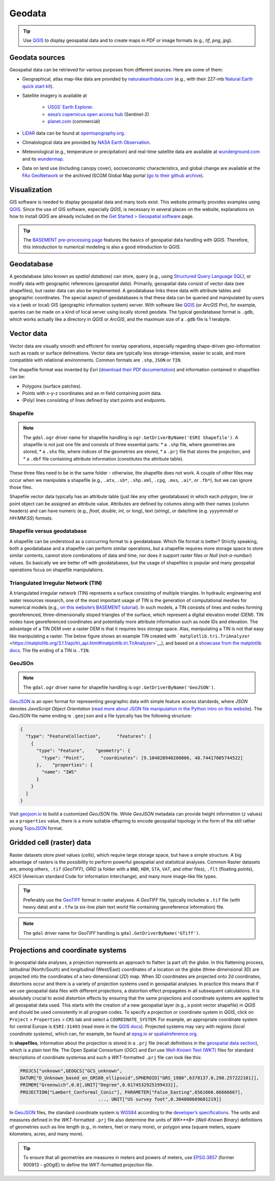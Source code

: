 Geodata
=======

.. tip::
   Use `QGIS <geo_software.html#QGIS>`__ to display geospatial data and to create maps in *PDF* or image formats (e.g., *tif*, *png*, *jpg*).

Geodata sources
---------------

Geospatial data can be retrieved for various purposes from different sources. Here are some of them:

-  Geographical, atlas map-like data are provided by    `naturalearthdata.com <https://www.naturalearthdata.com>`__ (e.g.,    with their 227-mb `Natural Earth quick start    kit <http://naciscdn.org/naturalearth/packages/Natural_Earth_quick_start.zip>`__).
-  Satellite imagery is available at 
  
	-   `USGS’ Earth Explorer <https://earthexplorer.usgs.gov/>`__.	  
	-   `eesa’s copernicus open access hub <https://scihub.copernicus.eu/dhus/#/home>`__ (Sentinel-2)	  
	-   `planet.com <https://www.planet.com/products/monitoring/>`__ (commercial)

-  `LiDAR <https://oceanservice.noaa.gov/facts/lidar.html>`__ data can be found at `opentopography.org <https://opentopography.org/>`__.
-  Climatological data are provided by `NASA Earth Observation <https://neo.sci.gsfc.nasa.gov/>`__.
-  Meteorological (e.g., temperature or precipitation) and real-time satellite data are available at `wunderground.com <https://www.wunderground.com/>`__ and its `wundermap <https://www.wunderground.com/wundermap>`__.
-  Data on land use (including canopy cover), socioeconomic characteristics, and global change are available at the `FAo    GeoNetwork <http://www.fao.org/geonetwork/srv/en/main.home>`__ or the archived ISCGM Global Map portal (`go to their github    archive <https://globalmaps.github.io/>`__).

Visualization
-------------

GIS software is needed to display geospatial data and many tools exist. This website primarily provides examples using `QGIS <geo_software.html#QGIS>`__. Since the use of GIS software, especially *QGIS*, is necessary in several places on the website, explanations on how to install *QGIS* are already included on the `Get Started > Geospatial software <geo_software.html>`__ page.

.. tip::
   The `BASEMENT pre-processing page <bm-pre.html>`__ features the basics of geospatial data handling with *QGIS*. Therefore, this introduction to numerical modeling is also a good introduction to *QGIS*.

.. _gdb:

Geodatabase
-----------

A geodatabase (also known as *spatial database*) can store, query (e.g., using `Structured Query Language SQL <https://en.wikibooks.org/wiki/Structured_Query_Language>`__), or modify data with geographic references (*geospatial data*). Primarily, geospatial data consist of vector data (see shapefiles), but raster data can also be implemented. A geodatabase links these data with attribute tables and geographic coordinates. The special aspect of geodatabases is that these data can be queried and manipulated by users via a (web or local) GIS (geographic information system) server. With software like `QGIS <geo_software.html#QGIS>`__ (or *ArcGIS Pro*), for example, queries can be made on a kind of local server using locally stored geodata. The typical geodatabase format is ``.gdb``, which works actually like a directory in *QGIS* or *ArcGIS*, and the maximum size of a ``.gdb`` file is 1 terabyte.

.. figure:: ../img/geo-database.png
   :alt: gdb
   :caption: Functional skeleton of a geodatabase.

.. _vector:

Vector data
-----------

Vector data are visually smooth and efficient for overlay operations, especially regarding shape-driven geo-information such as roads or surface delineations. Vector data are typically less storage-intensive, easier to scale, and more compatible with relational environments. Common formats are ``.shp``, ``JSON`` or ``TIN``.

The shapefile format was invented by *Esri* (`download their PDf documentation <http://www.esri.com/library/whitepapers/pdfs/shapefile.pdf>`__)
and information contained in shapefiles can be:

-  Polygons (surface patches).
-  Points with x-y-z coordinates and an *m* field containing point data.
-  (Poly) lines consisting of lines defined by start points and 
   endpoints.

.. _shp:

Shapefile
~~~~~~~~~

.. note::
   The ``gdal.ogr`` driver name for shapefile handling is ``ogr.GetDriverByName('ESRI Shapefile')``. A shapefile is not just one file and consists of three essential parts: \* a ``.shp`` file, where geometries are stored, \* a ``.shx`` file, where indices of the geometries are stored, \* a ``.prj`` file that stores the projection, and \* a ``.dbf`` file containing attribute information (constitutes the attribute table).

These three files need to be in the same folder -  otherwise, the shapefile does not work. A couple of other files may occur when we manipulate a shapefile (e.g., ``.atx``, ``.sb*``, ``.shp.xml``, ``.cpg``, ``.mxs``, ``.ai*``, or ``.fb*``), but we can ignore those files.

Shapefile vector data typically has an attribute table (just like any other geodatabase) in which each polygon, line or point object can be assigned an attribute value. Attributes are defined by columns along with their names (column headers) and can have numeric (e.g., *float*, *double*, *int*, or *long*), text (*string*), or date/time (e.g. *yyyymmdd* or *HH:MM:SS*) formats.

.. figure:: ../img/geo-shp-illu.png
   :alt: shapefile presentration
   :caption: Illustration of point, (poly) line, and polygon shapefiles.

Shapefile versus geodatabase
~~~~~~~~~~~~~~~~~~~~~~~~~~~~

A shapefile can be understood as a concurring format to a geodatabase.
Which file format is better? Strictly speaking, both a geodatabase and a shapefile can perform similar operations, but a shapefile requires more storage space to store similar contents, cannot store combinations of data and time, nor does it support raster files or *Null* (*not-a-number*) values. So basically we are better off with geodatabases, but the usage of shapefiles is popular and many geospatial operations focus on shapefile manipulations.

.. _tin:

Triangulated Irregular Network (TIN)
~~~~~~~~~~~~~~~~~~~~~~~~~~~~~~~~~~~~

A triangulated irregular network (TIN) represents a surface consisting of multiple triangles. In hydraulic engineering and water resources research, one of the most important usage of TIN is the generation of computational meshes for numerical models (e.g., `on this website’s BASEMENT tutorial <bm-pre.html>`__). In such models, a TIN consists of lines and nodes forming georeferenced, three-dimensionally sloped triangles of the surface, which represent a digital elevation model (DEM). TIN nodes have georeferenced coordinates and potentially more attribute information such as node IDs and elevation. The advantage of a TIN DEM over a raster DEM is that it requires less storage space. Alas, manipulating a TIN is not that easy like manipulating a raster. The below figure shows an example TIN created with ```matplotlib.tri.TriAnalyzer`` <https://matplotlib.org/3.1.1/api/tri_api.html#matplotlib.tri.TriAnalyzer>`__), and based on a `showcase from the matplotlib docs <https://matplotlib.org/3.1.1/gallery/images_contours_and _fields/tricontour_smooth_delaunay.html#sphx-glr-gallery-images-contours-and -fields-tricontour-smooth-delaunay-py>`__.
The file ending of a TIN is ``.TIN``.

.. figure:: ../img/geo-tin.png
   :alt: tin-illu
   :caption: Illustration of a TIN.

GeoJSOn
~~~~~~~

.. note::
   The ``gdal.ogr`` driver name for shapefile handling is ``ogr.GetDriverByName('GeoJSON')``.
`GeoJSON <https://geojson.org/>`__ is an open format for representing geographic data with simple feature access standards, where *JSON* denotes *JavaScript Object Orientation* (`read more about JSON file manipulation in the Python intro on this website <hypy_xml.html#json>`__). The *GeoJSON* file name ending is ``.geojson`` and a file typically has the following structure:

.. code:: json 

   {
     "type": "FeatureCollection",      "features": [
       {
         "type": "Feature",    "geometry": {
           "type": "Point",      "coordinates": [9.104028940200806, 48.74417005744522]
         },    "properties": {
           "name": "IWS"
         }
       }
     ]
   }

Visit `geojson.io <https://geojson.io/>`__ to build a customized *GeoJSON* file. While *GeoJSON* metadata can provide height information (``z`` values) as a ``properties`` value, there is a more suitable offspring to encode geospatial topology in the form of the still rather young `TopoJSON <https://github.com/topojson/topojson/wiki>`__ format.

.. _raster:

Gridded cell (raster) data
--------------------------

Raster datasets store pixel values (*cells*), which require large storage space, but have a simple structure. A big advantage of rasters is the possibility to perform powerful geospatial and statistical analyses. Common Raster datasets are, among others, ``.tif`` (*GeoTIFF*), *GRID* (a folder with a ``BND``, ``HDR``, ``STA``, ``VAT``, and other files), ``.flt`` (floating points), *ASCII* (American standard Code for Information Interchange), and many more image-like file types.

.. tip::
   Preferably use the `GeoTIFF <https://en.wikipedia.org/wiki/GeoTIFF>`__ format in raster analyses. A *GeoTIFF* file, typically includes a ``.tif`` file (with heavy data) and a ``.tfw`` (a six-line plain text world file containing georeference information) file.

.. note::
   The ``gdal`` driver name for *GeoTIFF* handling is ``gdal.GetDriverByName('GTiff')``.

.. figure:: ../img/geo-raster-illu.png
   :alt: raster file illustration GeoTiff
   :caption: Illustration of the Natural Earth’s NE1_50M_SR_W.tif raster zoomed on Nepal, with point and line shapefiles indicating major cities and country borders, respectively. Take note of the tile-like appearance of the grid, where each tile corresponds to a 50m-x-50m raster cell.

.. _prj:

Projections and coordinate systems
----------------------------------

In geospatial data analyses, a projection represents an approach to flatten (a part of) the globe. In this flattening process, latitudinal (North/South) and longitudinal (West/East) coordinates of a location on the globe (three-dimensional *3D*) are projected into the coordinates of a two-dimensional (*2D*) map. When 3D coordinates are projected onto 2d coordinates, distortions occur and there is a variety of projection systems used in geospatial analyses. In practice this means that if we use geospatial data files with different projections, a distortion effect propagates in all subsequent calculations. It is absolutely crucial to avoid distortion effects by ensuring that the same projections and coordinate systems are applied to all geospatial data used. This starts with the creation of a new geospatial layer (e.g., a point vector shapefile) in *QGIS* and should be used consistently in all program codes. To specify a projection or coordinate system in *QGIS*, click on ``Project`` > ``Properties`` > ``CRS`` tab and select a ``COORDINATE_SYSTEM``. For example, an appropriate coordinate system for central Europe is ``ESRI:31493`` (read more in the `QGIS docs <https://docs.QGIS.org/testing/en/docs/user_manual/working_with_projections/working_with_projections.html>`__). Projected systems may vary with regions (*local coordinate systems*), which can, for example, be found at `epsg.io <https://epsg.io/>`__ or `spatialreference.org <https://spatialreference.org/>`__.

In **shapefiles**, information about the projection is stored in a ``.prj`` file (recall definitions in the `geospatial data section <#vector>`__), which is a plain text file. The Open Spatial Consortium (*OGC*) and *Esri* use `Well-Known Text (WKT) <http://docs.opengeospatial.org/is/18-010r7/18-010r7.html>`__ files for standard descriptions of coordinate systemsa and such a *WKT*-formatted ``.prj`` file can look like this:

.. code:: python 

   PROJCS["unknown",GEOGCS["GCS_unknown",
   DATUM["D_Unknown_based_on_GRS80_ellipsoid",SPHEROID["GRS_1980",6378137.0,298.257222101]],
   PRIMEM["Greenwich",0.0],UNIT["Degree",0.0174532925199433]],
   PROJECTION["Lambert_Conformal_Conic"], PARAMETER["False_Easting",6561666.66666667], 
				..., UNIT["US survey foot",0.304800609601219]]

In `GeoJSON <#geojson>`__ files, the standard coordinate system is `WGS84 <https://www.unoosa.org/documents/pdf/icg/2018/icg13/wgd/wgd_12.pdf>`__ according to the `developer’s specifications <https://cran.r-project.org/web/packages/geojsonio/vignettes/geojson_spec.html>`__. The units and measures defined in the *WKT*-formatted ``.prj`` file also determine the units of *WK\ *\ **B** (*Well-Known Binary*) definitions of geometries such as line length (e.g., in meters, feet or many more), or polygon area (square meters, square kilometers, acres, and many more). 

.. tip::
   To ensure that all geometries are measures in meters and powers of meters, use `EPSG:3857 <https://spatialreference.org/ref/sr-org/6864/>`__ (former 900913 - g00glE) to define the *WKT*-formatted projection file.
